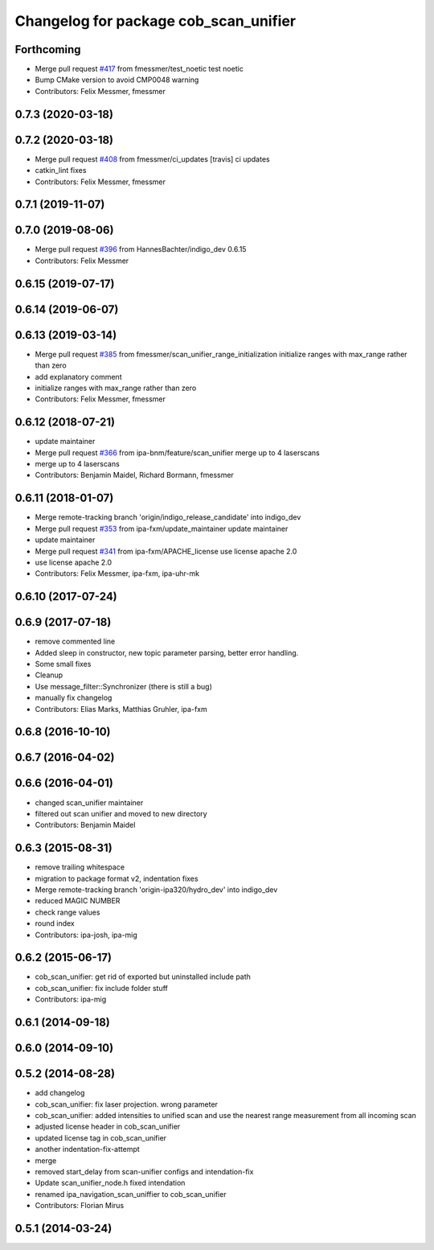 ^^^^^^^^^^^^^^^^^^^^^^^^^^^^^^^^^^^^^^
Changelog for package cob_scan_unifier
^^^^^^^^^^^^^^^^^^^^^^^^^^^^^^^^^^^^^^

Forthcoming
-----------
* Merge pull request `#417 <https://github.com/ipa320/cob_driver/issues/417>`_ from fmessmer/test_noetic
  test noetic
* Bump CMake version to avoid CMP0048 warning
* Contributors: Felix Messmer, fmessmer

0.7.3 (2020-03-18)
------------------

0.7.2 (2020-03-18)
------------------
* Merge pull request `#408 <https://github.com/ipa320/cob_driver/issues/408>`_ from fmessmer/ci_updates
  [travis] ci updates
* catkin_lint fixes
* Contributors: Felix Messmer, fmessmer

0.7.1 (2019-11-07)
------------------

0.7.0 (2019-08-06)
------------------
* Merge pull request `#396 <https://github.com/ipa320/cob_driver/issues/396>`_ from HannesBachter/indigo_dev
  0.6.15
* Contributors: Felix Messmer

0.6.15 (2019-07-17)
-------------------

0.6.14 (2019-06-07)
-------------------

0.6.13 (2019-03-14)
-------------------
* Merge pull request `#385 <https://github.com/ipa320/cob_driver/issues/385>`_ from fmessmer/scan_unifier_range_initialization
  initialize ranges with max_range rather than zero
* add explanatory comment
* initialize ranges with max_range rather than zero
* Contributors: Felix Messmer, fmessmer

0.6.12 (2018-07-21)
-------------------
* update maintainer
* Merge pull request `#366 <https://github.com/ipa320/cob_driver/issues/366>`_ from ipa-bnm/feature/scan_unifier
  merge up to 4 laserscans
* merge up to 4 laserscans
* Contributors: Benjamin Maidel, Richard Bormann, fmessmer

0.6.11 (2018-01-07)
-------------------
* Merge remote-tracking branch 'origin/indigo_release_candidate' into indigo_dev
* Merge pull request `#353 <https://github.com/ipa320/cob_driver/issues/353>`_ from ipa-fxm/update_maintainer
  update maintainer
* update maintainer
* Merge pull request `#341 <https://github.com/ipa320/cob_driver/issues/341>`_ from ipa-fxm/APACHE_license
  use license apache 2.0
* use license apache 2.0
* Contributors: Felix Messmer, ipa-fxm, ipa-uhr-mk

0.6.10 (2017-07-24)
-------------------

0.6.9 (2017-07-18)
------------------
* remove commented line
* Added sleep in constructor, new topic parameter parsing, better error handling.
* Some small fixes
* Cleanup
* Use message_filter::Synchronizer (there is still a bug)
* manually fix changelog
* Contributors: Elias Marks, Matthias Gruhler, ipa-fxm

0.6.8 (2016-10-10)
------------------

0.6.7 (2016-04-02)
------------------

0.6.6 (2016-04-01)
------------------
* changed scan_unifier maintainer
* filtered out scan unifier and moved to new directory
* Contributors: Benjamin Maidel

0.6.3 (2015-08-31)
------------------
* remove trailing whitespace
* migration to package format v2, indentation fixes
* Merge remote-tracking branch 'origin-ipa320/hydro_dev' into indigo_dev
* reduced MAGIC NUMBER
* check range values
* round index
* Contributors: ipa-josh, ipa-mig

0.6.2 (2015-06-17)
------------------
* cob_scan_unifier: get rid of exported but uninstalled include path
* cob_scan_unifier: fix include folder stuff
* Contributors: ipa-mig

0.6.1 (2014-09-18)
------------------

0.6.0 (2014-09-10)
------------------

0.5.2 (2014-08-28)
------------------
* add changelog
* cob_scan_unifier: fix laser projection. wrong parameter
* cob_scan_unifier: added intensities to unified scan and use the nearest range measurement from all incoming scan
* adjusted license header in cob_scan_unifier
* updated license tag in cob_scan_unifier
* another indentation-fix-attempt
* merge
* removed start_delay from scan-unifier configs and intendation-fix
* Update scan_unifier_node.h
  fixed intendation
* renamed ipa_navigation_scan_uniffier to cob_scan_unifier
* Contributors: Florian Mirus

0.5.1 (2014-03-24)
------------------
